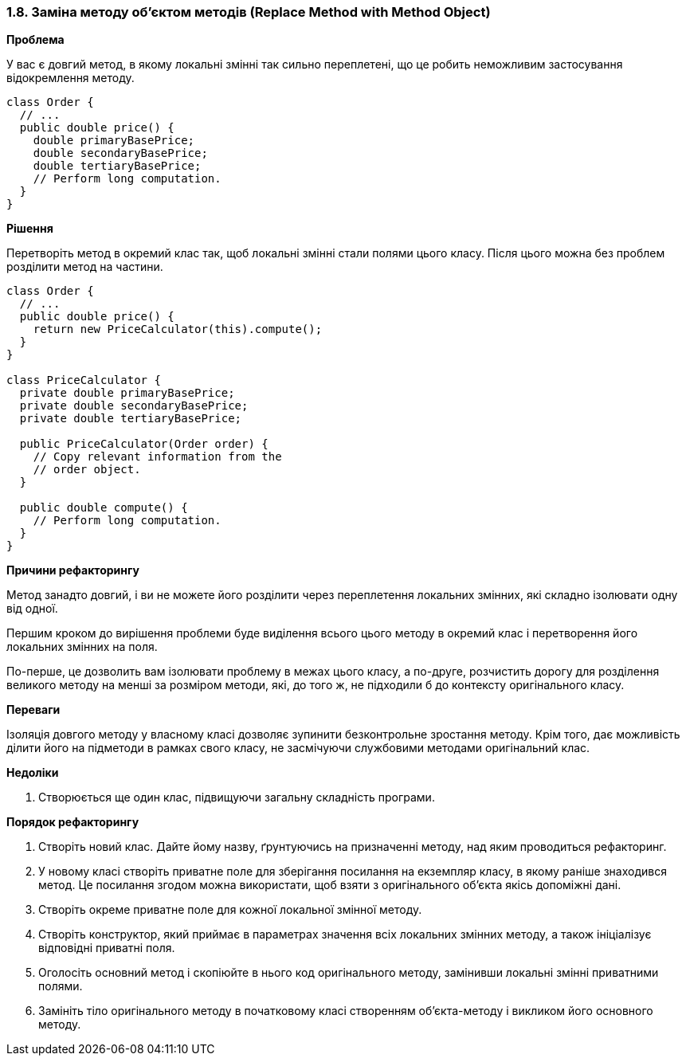 === 1.8. Заміна методу об'єктом методів (Replace Method with Method Object)

*Проблема*

У вас є довгий метод, в якому локальні змінні так сильно переплетені, що це робить неможливим застосування відокремлення методу.

[source, java]
----
class Order {
  // ...
  public double price() {
    double primaryBasePrice;
    double secondaryBasePrice;
    double tertiaryBasePrice;
    // Perform long computation.
  }
}
----

*Рішення*

Перетворіть метод в окремий клас так, щоб локальні змінні стали полями цього класу. Після цього можна без проблем розділити метод на частини.

[source, java]
----
class Order {
  // ...
  public double price() {
    return new PriceCalculator(this).compute();
  }
}

class PriceCalculator {
  private double primaryBasePrice;
  private double secondaryBasePrice;
  private double tertiaryBasePrice;

  public PriceCalculator(Order order) {
    // Copy relevant information from the
    // order object.
  }

  public double compute() {
    // Perform long computation.
  }
}
----

*Причини рефакторингу*

Метод занадто довгий, і ви не можете його розділити через переплетення локальних змінних, які складно ізолювати одну від одної.

Першим кроком до вирішення проблеми буде виділення всього цього методу в окремий клас і перетворення його локальних змінних на поля.

По-перше, це дозволить вам ізолювати проблему в межах цього класу, а по-друге, розчистить дорогу для розділення великого методу на менші за розміром методи, які, до того ж, не підходили б до контексту оригінального класу.

*Переваги*

Ізоляція довгого методу у власному класі дозволяє зупинити безконтрольне зростання методу. Крім того, дає можливість ділити його на підметоди в рамках свого класу, не засмічуючи службовими методами оригінальний клас.

*Недоліки*

. Створюється ще один клас, підвищуючи загальну складність програми.

*Порядок рефакторингу*

. Створіть новий клас. Дайте йому назву, ґрунтуючись на призначенні методу, над яким проводиться рефакторинг.
. У новому класі створіть приватне поле для зберігання посилання на екземпляр класу, в якому раніше знаходився метод. Це посилання згодом можна використати, щоб взяти з оригінального об’єкта якісь допоміжні дані.
. Створіть окреме приватне поле для кожної локальної змінної методу.
. Створіть конструктор, який приймає в параметрах значення всіх локальних змінних методу, а також ініціалізує відповідні приватні поля.
. Оголосіть основний метод і скопіюйте в нього код оригінального методу, замінивши локальні змінні приватними полями.
. Замініть тіло оригінального методу в початковому класі створенням об’єкта-методу і викликом його основного методу.